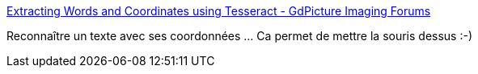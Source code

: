 :jbake-type: post
:jbake-status: published
:jbake-title: Extracting Words and Coordinates using Tesseract - GdPicture Imaging Forums
:jbake-tags: @project_keepass_ocr,documentation,tutorial,ocr,c#,_mois_févr.,_année_2019
:jbake-date: 2019-02-08
:jbake-depth: ../
:jbake-uri: shaarli/1549626689000.adoc
:jbake-source: https://nicolas-delsaux.hd.free.fr/Shaarli?searchterm=https%3A%2F%2Fforums.gdpicture.com%2Fviewtopic.php%3Ft%3D4407&searchtags=%40project_keepass_ocr+documentation+tutorial+ocr+c%23+_mois_f%C3%A9vr.+_ann%C3%A9e_2019
:jbake-style: shaarli

https://forums.gdpicture.com/viewtopic.php?t=4407[Extracting Words and Coordinates using Tesseract - GdPicture Imaging Forums]

Reconnaître un texte avec ses coordonnées ... Ca permet de mettre la souris dessus :-)
